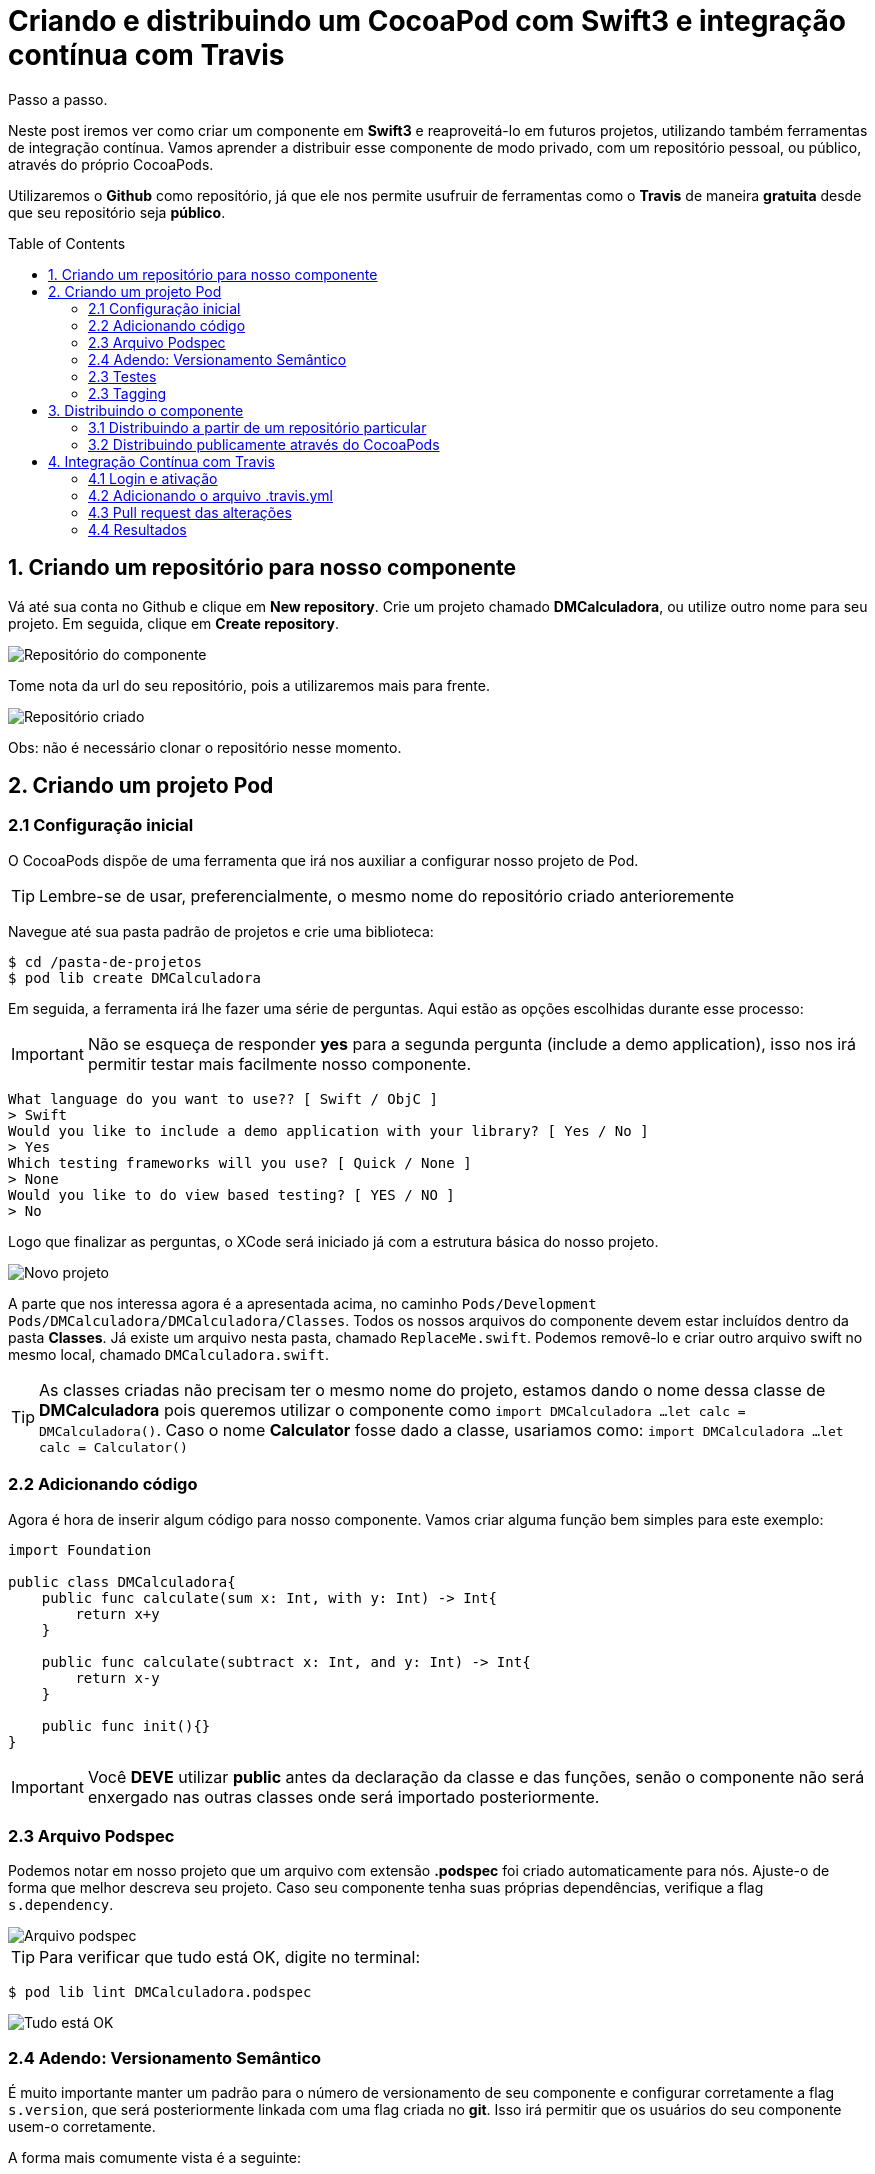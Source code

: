= Criando e distribuindo um CocoaPod com Swift3 e integração contínua com Travis
:toc: preamble
:hp-image: http://gdurl.com/T0s6
:published_at: 2017-04-04
:hp-tags: Cocoapods, Biblioteca, Swift3, Travis

Passo a passo.

Neste post iremos ver como criar um componente em *Swift3* e reaproveitá-lo em futuros projetos, utilizando também ferramentas de integração contínua. Vamos aprender a distribuir esse componente de modo privado, com um repositório pessoal, ou público, através do próprio CocoaPods.

Utilizaremos o *Github* como repositório, já que ele nos permite usufruir de ferramentas como o *Travis* de maneira *gratuita* desde que seu repositório seja *público*.



// *** SESSAO ***
== 1. Criando um repositório para nosso componente
Vá até sua conta no Github e clique em *New repository*.
Crie um projeto chamado *DMCalculadora*, ou utilize outro nome para seu projeto.
Em seguida, clique em *Create repository*.

image::http://gdurl.com/k90v[Repositório do componente]

Tome nota da url do seu repositório, pois a utilizaremos mais para frente.

image::http://gdurl.com/RIDy[Repositório criado]

Obs: não é necessário clonar o repositório nesse momento.




// *** SESSAO ***
== 2. Criando um projeto Pod


// *** SESSAO ***
=== 2.1 Configuração inicial
O CocoaPods dispõe de uma ferramenta que irá nos auxiliar a configurar nosso projeto de Pod.

====
TIP: Lembre-se de usar, preferencialmente, o mesmo nome do repositório criado anterioremente
====

Navegue até sua pasta padrão de projetos e crie uma biblioteca:
[source, bash]
$ cd /pasta-de-projetos
$ pod lib create DMCalculadora

Em seguida, a ferramenta irá lhe fazer uma série de perguntas. Aqui estão as opções escolhidas durante esse processo:

====
IMPORTANT: Não se esqueça de responder *yes* para a segunda pergunta (include a demo application), isso nos irá permitir testar mais facilmente nosso componente.
====

[source, bash]
What language do you want to use?? [ Swift / ObjC ]
> Swift
Would you like to include a demo application with your library? [ Yes / No ]
> Yes
Which testing frameworks will you use? [ Quick / None ]
> None
Would you like to do view based testing? [ YES / NO ]
> No

Logo que finalizar as perguntas, o XCode será iniciado já com a estrutura básica do nosso projeto.

image::http://gdurl.com/9dfu[Novo projeto]

A parte que nos interessa agora é a apresentada acima, no caminho `Pods/Development Pods/DMCalculadora/DMCalculadora/Classes`.
Todos os nossos arquivos do componente devem estar incluídos dentro da pasta *Classes*.
Já existe um arquivo nesta pasta, chamado `ReplaceMe.swift`. Podemos removê-lo e criar outro arquivo swift no mesmo local, chamado `DMCalculadora.swift`.
====
TIP: As classes criadas não precisam ter o mesmo nome do projeto, estamos dando o nome dessa classe de *DMCalculadora* pois queremos utilizar o componente como
`import DMCalculadora
...
let calc = DMCalculadora()`. Caso o nome *Calculator* fosse dado a classe, usariamos como:
`import DMCalculadora
...
let calc = Calculator()`
====



// *** SESSAO ***
=== 2.2 Adicionando código
Agora é hora de inserir algum código para nosso componente. Vamos criar alguma função bem simples para este exemplo:
[source, swift]
----
import Foundation

public class DMCalculadora{
    public func calculate(sum x: Int, with y: Int) -> Int{
        return x+y
    }

    public func calculate(subtract x: Int, and y: Int) -> Int{
        return x-y
    }

    public func init(){}
}
----

====
IMPORTANT: Você *DEVE* utilizar *public* antes da declaração da classe e das funções, senão o componente não será enxergado nas outras classes onde será importado posteriormente.
====



// *** SESSAO ***
=== 2.3 Arquivo Podspec
Podemos notar em nosso projeto que um arquivo com extensão *.podspec* foi criado automaticamente para nós. Ajuste-o de forma que melhor descreva seu projeto. Caso seu componente tenha suas próprias dependências, verifique a flag `s.dependency`.

image::http://gdurl.com/uyWG[Arquivo podspec]

====
TIP: Para verificar que tudo está OK, digite no terminal:

[source, bash]
$ pod lib lint DMCalculadora.podspec

image::http://gdurl.com/TSpe[Tudo está OK]

====



// *** SESSAO ***
=== 2.4 Adendo: Versionamento Semântico
É muito importante manter um padrão para o número de versionamento de seu componente e configurar corretamente a flag `s.version`, que será posteriormente linkada com uma flag criada no *git*. Isso irá permitir que os usuários do seu componente usem-o corretamente.

A forma mais comumente vista é a seguinte:

.Major.Minor.Patch
****
. Major: mudanças não retrocompatíveis
. Minor: mudanças retrocompatíveis com adição de novas funcionalidades
. Patch: mudanças retrocompatíveis sem adição de novas funcionalidades
****

Ou seja, num número de versionamento *2.7.3*, o número 2 seria o *major*, enquanto o 7 e o 3 seriam *minor* e *patch*, respectivamente.

Começando de trás para frente, quando o *patch* é incrementado, significa que bugs foram corrigidos ou melhorias foram feitas internamente, porém nenhuma função ou comportamento novo foram adicionados. A atualização do *minor* implica em novas funcionalidades adicionadas no código, mas que não devem causar nenhum tipo de erro com as versões anteriores. Finalmente, quando o *major* é atualizado, mudanças foram feitas de forma que o codigo pode se comportar de maneira diferente ao ser atualizado, ou então você tenha que corrigir alguns bugs em seu código.
====
TIP: Geralmente queremos atualizar os patches o mais rápido possível
====



// *** SESSAO ***
=== 2.3 Testes
Para que possamos aproveitar dos benefícios da integração contínua e evitar problemas como a regressão, devemos preparar casos de teste para o nosso componente.

Primeiramente, temos que instalar o nosso componente na aplicação de exemplo que foi criada automaticamente em nosso projeto. Para isso, a partir da pasta raíz do projeto, digite:
[source, bash]
$ cd Example
$ pod install

image::http://gdurl.com/0P_M[Pod install]

Voltando para o XCode, podemos ver que dentro da pasta *Tests*, há um arquivo `Tests.swift`. Abra-o e adicione algumas funções de teste, dessa forma:

[source, swift]
----
import UIKit
import XCTest
import DMCalculadora

class Tests: XCTestCase {
    override func setUp() {
        super.setUp()
    }

    override func tearDown() {
        super.tearDown()
    }

    func testeDeSoma(){
        let calculadora = DMCalculadora()
        let soma = calculadora.calculate(sum: 5, with: 10)
        XCTAssertTrue(soma == 15)
    }

    func testeDeSubtracao(){
        let calculadora = DMCalculadora()
        let subtracao = calculadora.calculate(subtract: 10, and: 5)
        XCTAssertTrue(subtracao == 5)
    }
}
----

Se tentarmos rodar os testes agora (command + u), provavelmente iremos nos deparar com um erro:

[source, bash]
2017-04-03 22:15:07.452 xctest[1170:14500] The bundle “DMCalculadora_Tests” couldn’t be loaded because it is damaged or missing necessary resources. Try reinstalling the bundle.
2017-04-03 22:15:07.458 xctest[1170:14500] (dlopen_preflight(/Users/domene/Library/Developer/Xcode/DerivedData/DMCalculadora-cnqtvxlntzcluncmgzqoouibphkq/Build/Products/Debug-iphonesimulator/DMCalculadora_Tests.xctest/DMCalculadora_Tests): Library not loaded: @rpath/DMCalculadora.framework/DMCalculadora
  Referenced from: /Users/domene/Library/Developer/Xcode/DerivedData/DMCalculadora-cnqtvxlntzcluncmgzqoouibphkq/Build/Products/Debug-iphonesimulator/DMCalculadora_Tests.xctest/DMCalculadora_Tests
  Reason: image not found)
Program ended with exit code: 82

Caso isso aconteça, clique no ícone azul do projeto no lado esquerdo superior escrito *DMCalculadora*, em seguida, selecione o target *DMCalculadora_Tests* e na aba *General* deve haver um campo escrito *Host Application*. Abra as opções do campo e selecione o target *DMCalculadora_Example*

image::http://gdurl.com/ZqHs[Host Application]

Rode novamente os testes e se tudo correr bem, os testes passarão:

image::http://gdurl.com/yXyz[Testes OK]

Nosso componente está quase pronto para ser integrado com a ferramenta de integração contínua Travis no Github.



// *** SESSAO ***
=== 2.3 Tagging
Antes de mais nada, devemos salvar todo o trabalho feito até agora e taggear apropriadamente nosso componente no *git*, utilizando a mesma versão especificada no arquivo *.podspec*.

Lembra do repositório que criamos no começo para salvar nosso componente? Navegue até a pasta raíz do projeto e, com o link do repositório criado anteriormente, faça:
[source, bash]
$ git remote add origin https://github.com/Edudjr/DMCalculadora.git

Estamos dizendo à pasta local que o repositório que representa esse projeto é o especificado pelo link. Estamos definindo a "origem" do repositório, se assim podemos dizer.

Agora, adicione todos os arquivos criados/modificados e faça o commit inicial:
[source, bash]
$ git add -A
$ git commit -m "Commit inicial"

Não se esqueça de criar uma tag com a mesma versão do .podspec e dar *push* nas alterações (enviar para o repositório remoto):
[source, bash]
$ git tag '0.1.0'
$ git push --tags



// *** SESSAO ***
== 3. Distribuindo o componente
IMPORTANT: É extremamente importante que você tenha seguido os passos em Tagging antes de prosseguir nesta sessão



// *** SESSAO ***
=== 3.1 Distribuindo a partir de um repositório particular
====
NOTE: Este passo é *opcional*, só prossiga se você desejar criar um CocoaPod que *não estará linkado* no respositório público do CocoaPods, mas sim em um repositório *particular*.
====
Primeiramente, iremos entrar novamente em nossa conta no Github e clicar em *New Repository*. Digite o nome do repositório, como por exemplo *DMPodSpecs*.

image::http://gdurl.com/kP-q[Create new repository]

Em seguida, clique em *Create repository*. Temos então que dizer ao Cocoapods, instalado localmente, que queremos adicionar esse novo repositório que acabamos de criar. No terminal, digite:
[source,bash]
$ pod repo add [NOME_DO_REPOSITORIO] [URL_DO_REPOSITORIO]

No exemplo do meu repositório, o `NOME_DO_REPOSITORIO` é *DMPodSpecs*, e `URL_DO_REPOSITORIO` é *\https://github.com/Edudjr/DMPodSpecs.git*
====
TIP: Se tudo correu bem, é possível rodar os seguintes comandos:
[source,bash]
$ cd ~/.cocoapods/repos/DMPodSpecs
$ pod repo lint .
====

Ainda na pasta raíz de nosso componente, iremos adicionar o seu *.podspec* no repositório que acabamos de criar:
[source, bash]
$ pod repo push DMPodSpecs DMCalculadora.podspec

image::http://gdurl.com/ipjo[Adicionado Pod ao repositório]



// *** SESSAO ***
==== 3.1.1 Utilizando em outros projetos
Agora que o processo de criação do Pod foi finalizado e ele foi adicionado em nosso repositório, só nos basta utilizar em outros projetos. Para tal, abra o arquivo *Podfile* do projeto em que iremos importar nosso componente e adicione o source do CocoaPods e também o source do seu repositório pessoal:
[source, swift]
----
source 'https://github.com/CocoaPods/Specs.git' // <1>
source 'https://github.com/Edudjr/DMPodSpecs' // <2>

target 'CustomProject' do
  pod 'Alamofire', '4.4.0' // <3>
  pod 'DMCalculadora', '0.1.0' // <4>
end

post_install do |installer|
    installer.pods_project.targets.each do |target|
        puts target.name
    end
end
----
<1> Repositório padrão do CocoaPods
<2> Repositório pessoal
<3> Componente público
<4> Componente pessoal



// *** SESSAO ***
=== 3.2 Distribuindo publicamente através do CocoaPods
====
NOTE: Este passo é *opcional*, só prossiga se você desejar disponibilizar seu componente no respositório *público* do CocoaPods.
====

Primeiro de tudo precisamos nos registrar na API do CocoaPods chamada *Trunk*:
[source, bash]
$ pod trunk register seu@email.com 'Seu Nome' --description='macbook air'

Um email será enviado para você para que possa confirmar sua sessão.
Depois de confirmada a sessão, você só precisa dar um *push* no *.podspec* do seu componente:
[source, bash]
$ pod trunk push DMCalculadora.podspec

Pronto! Seu componente está disponível publicamente através do repositório do CocoaPods.



// *** SESSAO ***
== 4. Integração Contínua com Travis
Antes de incorporar um código novo através de um Pull Request é muito importante saber se o código não irá quebrar nossa aplicação. Por isso, rodar testes automatizados a cada Pull Request é uma boa idéia.



// *** SESSAO ***
=== 4.1 Login e ativação
O primeiro passo é entrar no site http://travis-ci.org e logar com a conta do Github no canto superior direito. Uma tela de autorização irá surgir pedindo para que você autorize a ferramenta a utilizar alguns recursos de seus repositórios.

Após feito isso, você deve ver seu nome no canto superior direito, clique nele para entrar em seu perfil. Nessa tela será possível ver todos os seus projetos com um "switch" desativado em cada um deles. Encontre o projeto de nosso componente e ative o switch.

image::http://gdurl.com/Co-Z[Travis ativado para projeto]



// *** SESSAO ***
=== 4.2 Adicionando o arquivo .travis.yml
Precisamos agora adicionar um arquivo *yml* ao nosso projeto para que o Travis reconheça os comandos a serem executados. De volta ao terminal, na pasta raíz do componente, crie uma nova branch e um novo arquivo vazio:
[source, bash]
$ git checkout -b travis-setup
$ touch .travis.yml

Agora abra esse arquivo em seu editor de preferência e inclua o seguinte código:
[source, yml]
----
osx_image: xcode8.1
language: objective-c

script:
 - xcodebuild test -workspace Example/DMCalculadora.xcworkspace -scheme DMCalculadora-Example -destination 'platform=iOS Simulator,name=iPhone 7,OS=10.1' ONLY_ACTIVE_ARCH=NO | xcpretty
----

====
TIP: Preste atenção no nome do arquivo com extensão `.xcworkspace` e no `scheme` no script acima para substituir pelos respectivos nomes de seu projeto
====



// *** SESSAO ***
=== 4.3 Pull request das alterações
Agora adicione o novo arquivo no git, faça um commit e em seguida um push.
[source, bash]
$ git add -A
$ git commit -m "Adicionado arquivo .travis.yml"
$ git push origin travis-setup

Após feito o push, entre em sua conta no github no repositório do seu componente. Você deverá ver uma linha amarela escrita *travis-setup* com um botão verde escrito *Compare & pull request*. Clique nele.

image::http://gdurl.com/rL-Q[Compare & Pull Request]

A seguinte telá irá aparecer. Adicione algum comentário se necessário e clique em *Create pull request*.

image::http://gdurl.com/RSSl[Create Pull Request]


=== 4.4 Resultados
Uma tela será exibida com o status dos testes realizados pelo Travis. Eles devem ficar amarelos até serem executados. Se os testes não passarem eles ficarão vermelhos. Esperamos que o resultado seja verde, ou seja, todos os testes passaram:

image::http://gdurl.com/GIMu[Testes passaram]

podemos clicar em *Details* para saber mais sobre a execução dos testes, seja numa falha ou em caso de sucesso. Se abrirmos a página de detalhes e formos até o final do log, veremos que nossos testes, de fato, passaram:

image::http://gdurl.com/dv15[Resultado dos testes]

Agora que sabemos que todos os testes passaram, podemos voltar e clicar em *Merge pull request* sem medo.

Pronto! Nosso componente feito em Swift3 possui integração contínua e está sendo distribuido para todos os interessados em usá-lo. Ficamos por aqui :)
